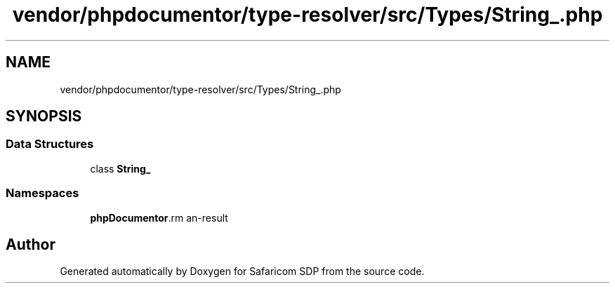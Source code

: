 .TH "vendor/phpdocumentor/type-resolver/src/Types/String_.php" 3 "Sat Sep 26 2020" "Safaricom SDP" \" -*- nroff -*-
.ad l
.nh
.SH NAME
vendor/phpdocumentor/type-resolver/src/Types/String_.php
.SH SYNOPSIS
.br
.PP
.SS "Data Structures"

.in +1c
.ti -1c
.RI "class \fBString_\fP"
.br
.in -1c
.SS "Namespaces"

.in +1c
.ti -1c
.RI " \fBphpDocumentor\\Reflection\\Types\fP"
.br
.in -1c
.SH "Author"
.PP 
Generated automatically by Doxygen for Safaricom SDP from the source code\&.
